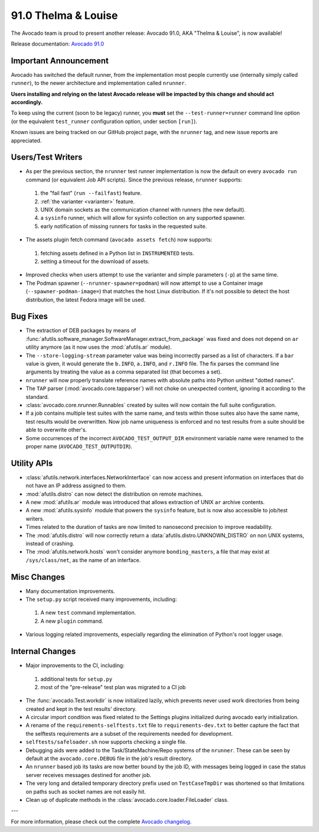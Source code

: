 ====================
91.0 Thelma & Louise
====================

The Avocado team is proud to present another release: Avocado 91.0,
AKA "Thelma & Louise", is now available!

Release documentation: `Avocado 91.0
<http://avocado-framework.readthedocs.io/en/91.0/>`_

Important Announcement
======================

Avocado has switched the default runner, from the implementation most
people currently use (internally simply called ``runner``), to the
newer architecture and implementation called ``nrunner``.

**Users installing and relying on the latest Avocado release will be
impacted by this change and should act accordingly.**

To keep using the current (soon to be legacy) runner, you **must** set
the ``--test-runner=runner`` command line option (or the equivalent
``test_runner`` configuration option, under section ``[run]``).

Known issues are being tracked on our GitHub project page, with the
``nrunner`` tag, and new issue reports are appreciated.

Users/Test Writers
==================

* As per the previous section, the ``nrunner`` test runner
  implementation is now the default on every ``avocado run`` command
  (or equivalent Job API scripts).  Since the previous release,
  ``nrunner`` supports:

 1. the "fail fast" (``run --failfast``) feature.

 2. :ref:`the varianter <varianter>` feature.

 3. UNIX domain sockets as the communication channel with runners (the
    new default).

 4. a ``sysinfo`` runner, which will allow for sysinfo collection on
    any supported spawner.

 5. early notification of missing runners for tasks in the requested
    suite.

* The assets plugin fetch command (``avocado assets fetch``) now supports:

 1. fetching assets defined in a Python list in ``INSTRUMENTED`` tests.

 2. setting a timeout for the download of assets.

* Improved checks when users attempt to use the varianter and simple
  parameters (``-p``) at the same time.

* The Podman spawner (``--nrunner-spawner=podman``) will now attempt
  to use a Container image (``--spawner-podman-image=``) that matches
  the host Linux distribution.  If it's not possible to detect the
  host distribution, the latest Fedora image will be used.

Bug Fixes
=========

* The extraction of DEB packages by means of
  :func:`afutils.software_manager.SoftwareManager.extract_from_package`
  was fixed and does not depend on ``ar`` utility anymore (as it now
  uses the :mod:`afutils.ar` module).

* The ``--store-logging-stream`` parameter value was being incorrectly
  parsed as a list of characters. If a ``bar`` value is given, it
  would generate the ``b.INFO``, ``a.INFO``, and ``r.INFO`` file.  The
  fix parses the command line arguments by treating the value as a
  comma separated list (that becomes a set).

* ``nrunner`` will now properly translate reference names with
  absolute paths into Python unittest "dotted names".

* The ``TAP`` parser (:mod:`avocado.core.tapparser`) will not choke on
  unexpected content, ignoring it according to the standard.

* :class:`avocado.core.nrunner.Runnables` created by suites will now
  contain the full suite configuration.

* If a job contains multiple test suites with the same name, and tests
  within those suites also have the same name, test results would be
  overwritten.  Now job name uniqueness is enforced and no test
  results from a suite should be able to overwrite other's.

* Some occurrences of the incorrect ``AVOCADO_TEST_OUTPUT_DIR``
  environment variable name were renamed to the proper name
  (``AVOCADO_TEST_OUTPUTDIR``).

Utility APIs
============

* :class:`afutils.network.interfaces.NetworkInterface` can now
  access and present information on interfaces that do not have an IP
  address assigned to them.

* :mod:`afutils.distro` can now detect the distribution on
  remote machines.

* A new :mod:`afutils.ar` module was introduced that allows
  extraction of UNIX ``ar`` archive contents.

* A new :mod:`afutils.sysinfo` module that powers the
  ``sysinfo`` feature, but is now also accessible to job/test writers.

* Times related to the duration of tasks are now limited to nanosecond
  precision to improve readability.

* The :mod:`afutils.distro` will now correctly return a
  :data:`afutils.distro.UNKNOWN_DISTRO` on non UNIX systems,
  instead of crashing.

* The :mod:`afutils.network.hosts` won't consider anymore
  ``bonding_masters``, a file that may exist at ``/sys/class/net``, as
  the name of an interface.

Misc Changes
============

* Many documentation improvements.

* The ``setup.py`` script received many improvements, including:

 1. A new ``test`` command implementation.

 2. A new ``plugin`` command.

* Various logging related improvements, especially regarding the
  elimination of Python's root logger usage.

Internal Changes
================

* Major improvements to the CI, including:

 1. additional tests for ``setup.py``

 2. most of the "pre-release" test plan was migrated to a CI job

* The :func:`avocado.Test.workdir` is now initialized lazily, which
  prevents never used work directories from being created and kept in
  the test results' directory.

* A circular import condition was fixed related to the Settings
  plugins initialized during avocado early initialization.

* A rename of the ``requirements-selftests.txt`` file to
  ``requirements-dev.txt`` to better capture the fact that the selftests
  requirements are a subset of the requirements needed for development.

* ``selftests/safeloader.sh`` now supports checking a single file.

* Debugging aids were added to the Task/StateMachine/Repo systems of
  the ``nrunner``.  These can be seen by default at the
  ``avocado.core.DEBUG`` file in the job's result directory.

* An ``nrunner`` based job its tasks are now better bound by the job
  ID, with messages being logged in case the status server receives
  messages destined for another job.

* The very long and detailed temporary directory prefix used on
  ``TestCaseTmpDir`` was shortened so that limitations on paths such
  as socket names are not easily hit.

* Clean up of duplicate methods in the
  :class:`avocado.core.loader.FileLoader` class.

---

For more information, please check out the complete
`Avocado changelog
<https://github.com/avocado-framework/avocado/compare/90.0...91.0>`_.
